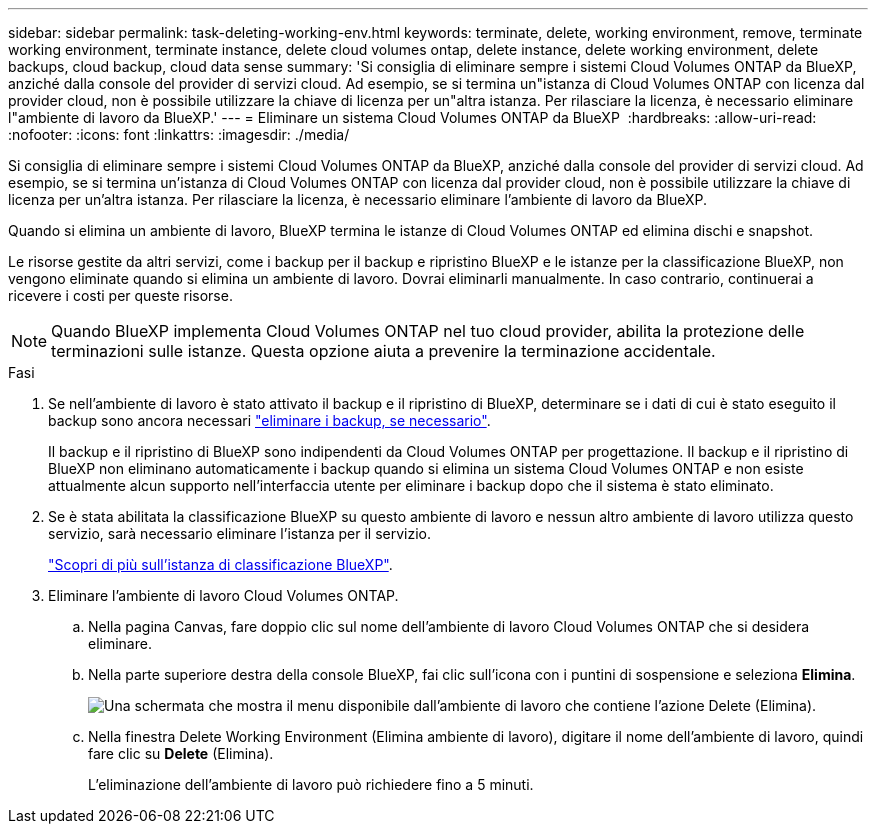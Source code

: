 ---
sidebar: sidebar 
permalink: task-deleting-working-env.html 
keywords: terminate, delete, working environment, remove, terminate working environment, terminate instance, delete cloud volumes ontap, delete instance, delete working environment, delete backups, cloud backup, cloud data sense 
summary: 'Si consiglia di eliminare sempre i sistemi Cloud Volumes ONTAP da BlueXP, anziché dalla console del provider di servizi cloud. Ad esempio, se si termina un"istanza di Cloud Volumes ONTAP con licenza dal provider cloud, non è possibile utilizzare la chiave di licenza per un"altra istanza. Per rilasciare la licenza, è necessario eliminare l"ambiente di lavoro da BlueXP.' 
---
= Eliminare un sistema Cloud Volumes ONTAP da BlueXP 
:hardbreaks:
:allow-uri-read: 
:nofooter: 
:icons: font
:linkattrs: 
:imagesdir: ./media/


[role="lead"]
Si consiglia di eliminare sempre i sistemi Cloud Volumes ONTAP da BlueXP, anziché dalla console del provider di servizi cloud. Ad esempio, se si termina un'istanza di Cloud Volumes ONTAP con licenza dal provider cloud, non è possibile utilizzare la chiave di licenza per un'altra istanza. Per rilasciare la licenza, è necessario eliminare l'ambiente di lavoro da BlueXP.

Quando si elimina un ambiente di lavoro, BlueXP termina le istanze di Cloud Volumes ONTAP ed elimina dischi e snapshot.

Le risorse gestite da altri servizi, come i backup per il backup e ripristino BlueXP e le istanze per la classificazione BlueXP, non vengono eliminate quando si elimina un ambiente di lavoro. Dovrai eliminarli manualmente. In caso contrario, continuerai a ricevere i costi per queste risorse.


NOTE: Quando BlueXP implementa Cloud Volumes ONTAP nel tuo cloud provider, abilita la protezione delle terminazioni sulle istanze. Questa opzione aiuta a prevenire la terminazione accidentale.

.Fasi
. Se nell'ambiente di lavoro è stato attivato il backup e il ripristino di BlueXP, determinare se i dati di cui è stato eseguito il backup sono ancora necessari https://docs.netapp.com/us-en/bluexp-backup-recovery/task-manage-backups-ontap.html#deleting-backups["eliminare i backup, se necessario"^].
+
Il backup e il ripristino di BlueXP sono indipendenti da Cloud Volumes ONTAP per progettazione. Il backup e il ripristino di BlueXP non eliminano automaticamente i backup quando si elimina un sistema Cloud Volumes ONTAP e non esiste attualmente alcun supporto nell'interfaccia utente per eliminare i backup dopo che il sistema è stato eliminato.

. Se è stata abilitata la classificazione BlueXP su questo ambiente di lavoro e nessun altro ambiente di lavoro utilizza questo servizio, sarà necessario eliminare l'istanza per il servizio.
+
https://docs.netapp.com/us-en/bluexp-classification/concept-cloud-compliance.html#the-cloud-data-sense-instance["Scopri di più sull'istanza di classificazione BlueXP"^].

. Eliminare l'ambiente di lavoro Cloud Volumes ONTAP.
+
.. Nella pagina Canvas, fare doppio clic sul nome dell'ambiente di lavoro Cloud Volumes ONTAP che si desidera eliminare.
.. Nella parte superiore destra della console BlueXP, fai clic sull'icona con i puntini di sospensione e seleziona *Elimina*.
+
image:screenshot_settings_delete.png["Una schermata che mostra il menu disponibile dall'ambiente di lavoro che contiene l'azione Delete (Elimina)."]

.. Nella finestra Delete Working Environment (Elimina ambiente di lavoro), digitare il nome dell'ambiente di lavoro, quindi fare clic su *Delete* (Elimina).
+
L'eliminazione dell'ambiente di lavoro può richiedere fino a 5 minuti.




